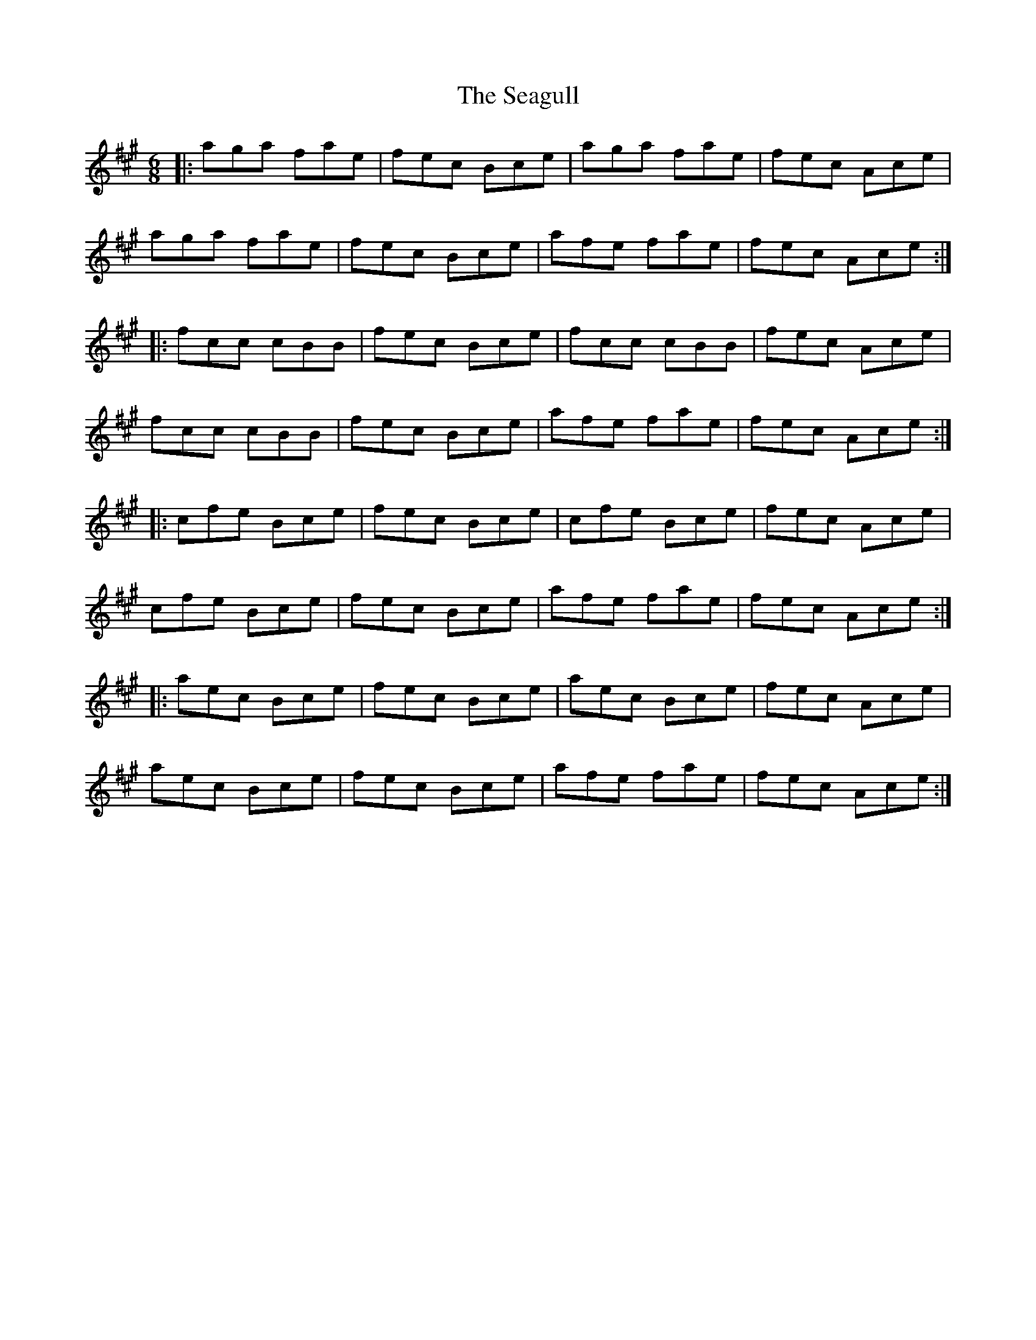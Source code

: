 X: 36248
T: Seagull, The
R: jig
M: 6/8
K: Amajor
|:aga fae|fec Bce|aga fae|fec Ace|
aga fae|fec Bce|afe fae|fec Ace:|
|:fcc cBB|fec Bce|fcc cBB|fec Ace|
fcc cBB|fec Bce|afe fae|fec Ace:|
|:cfe Bce|fec Bce|cfe Bce|fec Ace|
cfe Bce|fec Bce|afe fae|fec Ace:|
|:aec Bce|fec Bce|aec Bce|fec Ace|
aec Bce|fec Bce|afe fae|fec Ace:|

